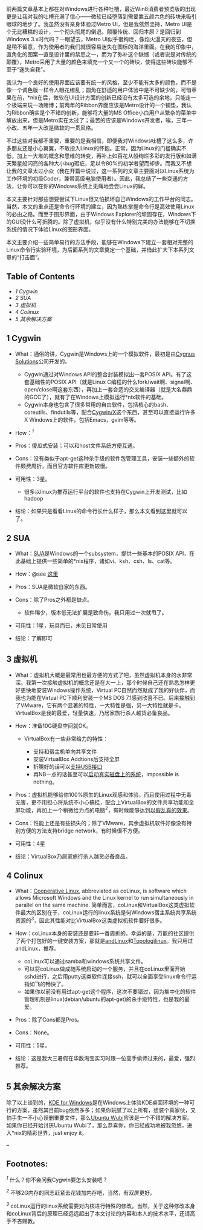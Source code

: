 前两篇文章基本上都在对Windows进行各种吐槽，最近Win8消费者预览版的出现更是让我对我的吐槽充满了信心------微软已经堕落到需要靠五颜六色的砖块来吸引眼球的地步了。我虽然没有亲身体验过Metro
UI，但是我依然坚持，Metro
UI是个无比糟糕的设计，一个彻头彻尾的倒退。颠覆传统、回归本原？是回归到Windows
3.x时代吗？一眼望去，Metro
UI似乎很绚烂，像焰火漫天的夜空，但是稍不留意，作为使用者的我们就很容易迷失在图标的海洋里面。在我的印象中，直角化的图案一直是设计里的禁忌之一，而为了弥补这个缺憾（或者说是对传统的颠覆），Metro采用了大量的颜色来填充一个又一个的砖块，使得这些砖块能够不至于“迷失自我”。

我认为一个良好的使用界面应该要有统一的风格，至少不能有太多的颜色，而不是像一个调色版一样令人眼花缭乱；圆角在舒适的用户体验中是不可缺少的，可惜苹果在前，*nix在后，微软在UI设计方面的创新已经没有太多可选的余地，只能走一个极端来玩一场赌博；前两年的Ribbon界面应该是Metro设计的一个铺垫，我认为Ribbon确实是个不错的创新，能够将大量的MS
Office小白用户从繁杂的菜单中解放出来，但是Metro实在太过了；最苦的应该是Windows开发者，唉，三年一小改、五年一大改是微软的一贯风格。

不过这些对我都不重要，重要的是我相信，即便我对Windows吐槽了这么多，许多朋友还是小心翼翼，不敢投入Linux的怀抱。正常，因为Linux的门槛确实不低，加上一大堆的概念和思维的转变，再补上如百花从般绚烂多彩的发行版和如满天繁星般闪亮的各种大小bug瑕疵，足以令80%的初学者望而却步。而我又不想让我的文章太过小众（我在开篇中说过，这一系列的文章主要面对以Linux系统为工作环境的初级Coder，兼带高级电脑使用者）。因此，我总结了一些变通的方法，让你可以在你的Windows系统上无痛地尝尝Linux的鲜。

本文主要针对那些想要尝试下Linux但又怕损坏自己Windows的工作平台的同志。当然，本文的重点还是命令行环境的建立，因为熟练掌握命令行是高效使用Linux的必由之路。而至于图形界面，由于Windows
Explorer的顽固存在，Windows下的GUI没什么可折腾的。除了虚拟机，似乎没有什么特别完美的办法能够在不切换系统的情况下体验Linux的图形界面。

本文主要介绍一些简单易行的方法手段，能够在Windows下建立一套相对完整的Linux命令行实验环境，为后面系列的文章奠定一个基础，并借此扩大下本系列文章的“打击面”。

<<table-of-contents>>
** Table of Contents
   :PROPERTIES:
   :CUSTOM_ID: table-of-contents
   :END:

<<text-table-of-contents>>

-  [[sec-1][1 Cygwin]]
-  [[sec-2][2 SUA]]
-  [[sec-3][3 虚拟机]]
-  [[sec-4][4 Colinux]]
-  [[sec-5][5 其余解决方案]]

#+BEGIN_HTML
  <div id="outline-container-1" class="outline-2">
#+END_HTML

** 1 Cygwin
   :PROPERTIES:
   :CUSTOM_ID: sec-1
   :END:

#+BEGIN_HTML
  <div id="text-1" class="outline-text-2">
#+END_HTML

-  What：通俗的讲，Cygwin是Windows上的一个模拟软件，最初是由[[http://zh.wikipedia.org/wiki/Cygnus_Solutions][Cygnus
   Solutions]]公司开发的。

   -  Cygwin通过对Windows API的整合封装模拟出一套POSIX
      API。有了这套基础性的POSIX API（就是Linux
      C编程的什么fork/wait啊、signal啊、open/close啊这套东西），再加上一套合适的交叉编译器（就是大名鼎鼎的GCC了），就有了在Windows上模拟运行*nix软件的基础。
   -  Cygwin本身也包含了很多常用的自由软件，包括核心的bash、coreutils、findutils等，配合[[http://x.cygwin.com/][Cygwin/X]]这个东西，甚至可以直接运行许多X
      Windows上的软件，包括Emacs，gvim等等。

-  How：^{[[fn.1][1]]}
-  Pros：傻瓜式安装；可以和host文件系统方便互通。
-  Cons：没有类似于apt-get这种杀手级的软件包管理工具，安装一些额外的软件颇费周折，而且官方软件库更新较慢。
-  可用性：3星。

   -  很多以linux为推荐运行平台的软件也支持在Cygwin上开发测试，比如hadoop

-  结论：如果只是看看Linux的命令行长什么样子，那么本文看到这里就可以了。

#+BEGIN_HTML
  </div>
#+END_HTML

#+BEGIN_HTML
  </div>
#+END_HTML

#+BEGIN_HTML
  <div id="outline-container-2" class="outline-2">
#+END_HTML

** 2 SUA
   :PROPERTIES:
   :CUSTOM_ID: sec-2
   :END:

#+BEGIN_HTML
  <div id="text-2" class="outline-text-2">
#+END_HTML

-  What：[[http://en.wikipedia.org/wiki/Microsoft_Windows_Services_for_UNIX][SUA]]是Windows的一个subsystem，提供一些基本的POSIX
   API，在此基础上提供一些简单的*nix程序，诸如vi、ksh、csh、ls、cat等。
-  How：@see [[http://www.suacommunity.com/sua.aspx][这里]]
-  Pros：SUA是微软自家的东西。
-  Cons：除了Pros之外都是缺点。

   -  软件稀少，版本低无法扩展是致命伤。我只用过一次就甩了。

-  可用性：1星，玩具而已，未见日常使用
-  结论：了解即可

#+BEGIN_HTML
  </div>
#+END_HTML

#+BEGIN_HTML
  </div>
#+END_HTML

#+BEGIN_HTML
  <div id="outline-container-3" class="outline-2">
#+END_HTML

** 3 虚拟机
   :PROPERTIES:
   :CUSTOM_ID: sec-3
   :END:

#+BEGIN_HTML
  <div id="text-3" class="outline-text-2">
#+END_HTML

-  What：虚拟机大概是最常用也最方便的方式了吧，虽然虚拟机本身的水非常深。我第一次接触虚拟机的概念还是在大一上，那个时候自己还在熟悉怎样更好更快地安装Windows操作系统，Virtual
   PC自然而然就成了我的好伙伴，而我也为能在Virtual PC下顺利安装一个MS
   DOS
   7.1感到欣喜不已。后来接触到了VMware，它有两个显著的特性，一大特性是强，另一大特性就是卡。VirtualBox是我的最爱，轻量快速，乃居家旅行杀人越货必备良品。
-  How：准备10G硬盘空间就OK。

   -  VirtualBox有一些非常给力的特性：

      -  支持和宿主机单向共享文件
      -  安装VirtualBox Addtions后支持全屏
      -  折腾好的话可以[[http://forum.ubuntu.com.cn/viewtopic.php?f=65&t=271675][支持USB接口]]
      -  再NB一点的话甚至可以[[http://lihdd.net/host-os-in-virtualbox/][启动真实磁盘上的系统]]，impossible
         is nothing。

-  Pros：虚拟机能够给你100%原生的Linux观感和体验，而且使用过程中无毒无害，更不用担心将系统不小心搞挂，配合上VirtualBox的文件共享功能和全屏功能，再加上一个稍微给力点的电脑^{[[fn.2][2]]}，有时候能够达到[[http://blog.zhaojie.me/2010/09/how-to-install-mac-os-x-snow-leopard-on-virtualbox.html][以假乱真的效果]]。
-  Cons：性能上还是有些损失的；除了VMware，其余虚拟机软件好像没有特别方便的方法支持bridge
   network，有时候很不方便。
-  可用性：4星
-  结论：VirtualBox乃居家旅行杀人越货必备良品。

#+BEGIN_HTML
  </div>
#+END_HTML

#+BEGIN_HTML
  </div>
#+END_HTML

#+BEGIN_HTML
  <div id="outline-container-4" class="outline-2">
#+END_HTML

** 4 Colinux
   :PROPERTIES:
   :CUSTOM_ID: sec-4
   :END:

#+BEGIN_HTML
  <div id="text-4" class="outline-text-2">
#+END_HTML

-  What：[[http://en.wikipedia.org/wiki/Cooperative_Linux][Cooperative
   Linux]], abbreviated as coLinux, is software which allows Microsoft
   Windows and the Linux kernel to run simultaneously in parallel on the
   same machine.
   简单而言，coLinux和VirtualBox这类虚拟软件最大的区别在于，coLinux运行的linux系统是何Windows宿主系统共享系统资源的^{[[fn.3][3]]}，因此其性能对比VirtualBox这类虚拟机软件要好很多。
-  How：coLinux本身的安装还是要非一番周折的。幸运的是，万能的社区提供了两个打包好的一键安装方案，那就是[[http://www.andlinux.org/][andLinux]]和[[http://www.topologilinux.com/][Topologilinux]]。我只用过andLinux，推荐。

   -  coLinux可以通过samba和windows系统共享文件。
   -  可以将coLinux做成随系统启动的一个服务，并且在coLinux里面开始sshd进行，之后用putty这类软件连接ssh，就可以全面享受linux命令行运指如飞的畅快了。
   -  如果你以前没有用过apt-get这个程序，这次不要错过，因为集中化的软件管理机制是linux(debian/ubuntu的apt-get)的杀手级特性，也是我的最爱。

-  Pros：除了Cons都是Pros。
-  Cons：None。
-  可用性：5星。
-  结论：这是我大三暑假在华数淘宝实习时跟一位高手偷师过来的，最爱，强烈推荐。

#+BEGIN_HTML
  </div>
#+END_HTML

#+BEGIN_HTML
  </div>
#+END_HTML

#+BEGIN_HTML
  <div id="outline-container-5" class="outline-2">
#+END_HTML

** 5 其余解决方案
   :PROPERTIES:
   :CUSTOM_ID: sec-5
   :END:

#+BEGIN_HTML
  <div id="text-5" class="outline-text-2">
#+END_HTML

除了以上谈到的，[[http://windows.kde.org][KDE for
Windows]]是在Windows上体验KDE桌面环境的一种可行的方案，虽然其目前bug依然多多；如果你玩腻了以上所有，想装个真家伙，又怕手生一不小心误删重要文件，那么[[https://wiki.ubuntu.com/WubiGuide][Ubuntu
Wubi]]应该是一个不错的解决方案。如果你已经开始讨厌Ubuntu
Wubi了，那么恭喜你，你已经成功地被我忽悠，进入*nix的精彩世界，just enjoy
it。

--

#+BEGIN_HTML
  </div>
#+END_HTML

#+BEGIN_HTML
  </div>
#+END_HTML

<<footnotes>>
** Footnotes:
   :PROPERTIES:
   :CUSTOM_ID: footnotes
   :CLASS: footnotes
   :END:

<<text-footnotes>>
^{[[fnr.1][1]]} 什么？你不会问我Cygwin要怎么安装吧？

^{[[fnr.2][2]]} 不够2G内存的同志赶紧去花钱加内存吧，当然，有双屏更好。

^{[[fnr.3][3]]}
coLinux运行的linux系统需要对内核进行特殊的修改。当然，关于这种修改本身和coLinux背后的原理已经远远超出了本文讨论的内容和本人的技术水平，还请高手不吝赐教。


